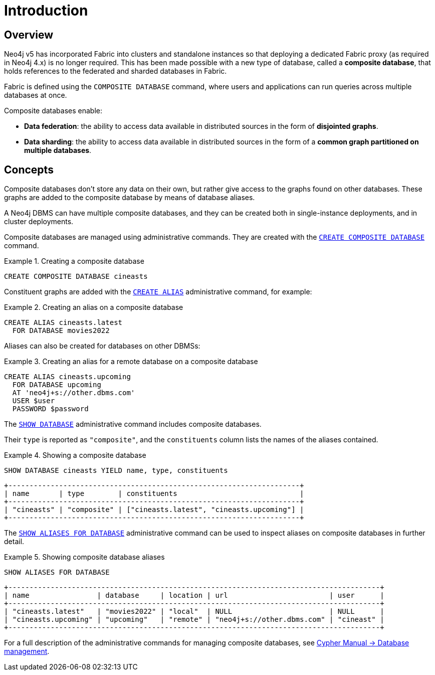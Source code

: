 [role=enterprise-edition]
[[composite-databases-introduction]]
= Introduction
:description: An introduction to composite databases. 


[[composite-databases-overview]]
== Overview

Neo4j v5 has incorporated Fabric into clusters and standalone instances so that deploying a dedicated Fabric proxy (as required in Neo4j 4.x) is no longer required. 
This has been made possible with a new type of database, called a *composite database*, that holds references to the federated and sharded databases in Fabric. 

Fabric is defined using the `COMPOSITE DATABASE` command, where users and applications can run queries across multiple databases at once.

Composite databases enable:

* *Data federation*: the ability to access data available in distributed sources in the form of *disjointed graphs*.
* *Data sharding*: the ability to access data available in distributed sources in the form of a *common graph partitioned on multiple databases*.

[[composite-databases-concepts]]
== Concepts

Composite databases don't store any data on their own, but rather give access to the graphs found on other databases.
These graphs are added to the composite database by means of database aliases.

A Neo4j DBMS can have multiple composite databases, and they can be created both in single-instance deployments, and in cluster deployments.

Composite databases are managed using administrative commands.
They are created with the link:{neo4j-docs-base-uri}/cypher-manual/{page-version}/databases#administration-databases-create-composite-database[`CREATE COMPOSITE DATABASE`] command.

.Creating a composite database
====
[source, cypher]
----
CREATE COMPOSITE DATABASE cineasts
----
====

Constituent graphs are added with the link:{neo4j-docs-base-uri}/cypher-manual/{page-version}/aliases#alias-management-create-database-alias[`CREATE ALIAS`] administrative command, for example:

.Creating an alias on a composite database
====
[source, cypher]
----
CREATE ALIAS cineasts.latest
  FOR DATABASE movies2022
----
====

Aliases can also be created for databases on other DBMSs:

.Creating an alias for a remote database on a composite database
====
[source, cypher]
----
CREATE ALIAS cineasts.upcoming
  FOR DATABASE upcoming
  AT 'neo4j+s://other.dbms.com'
  USER $user
  PASSWORD $password
----
====

The link:{neo4j-docs-base-uri}/cypher-manual/{page-version}/databases#administration-databases-show-databases[`SHOW DATABASE`] administrative command includes composite databases.

Their `type` is reported as `"composite"`, and the `constituents` column lists the names of the aliases contained.

.Showing a composite database
====
[source, cypher]
----
SHOW DATABASE cineasts YIELD name, type, constituents
----
----
+---------------------------------------------------------------------+
| name       | type        | constituents                             |
+---------------------------------------------------------------------+
| "cineasts" | "composite" | ["cineasts.latest", "cineasts.upcoming"] |
+---------------------------------------------------------------------+

----
====


The link:{neo4j-docs-base-uri}/cypher-manual/{page-version}/aliases#alias-management-show-alias[`SHOW ALIASES FOR DATABASE`] administrative command can be used to inspect aliases on composite databases in further detail.

.Showing composite database aliases
====
[source, cypher]
----
SHOW ALIASES FOR DATABASE
----
----
+----------------------------------------------------------------------------------------+
| name                | database     | location | url                        | user      |
+----------------------------------------------------------------------------------------+
| "cineasts.latest"   | "movies2022" | "local"  | NULL                       | NULL      |
| "cineasts.upcoming" | "upcoming"   | "remote" | "neo4j+s://other.dbms.com" | "cineast" |
+----------------------------------------------------------------------------------------+
----
====

For a full description of the administrative commands for managing composite databases, see link:{neo4j-docs-base-uri}/cypher-manual/{page-version}/databases[Cypher Manual -> Database management].
